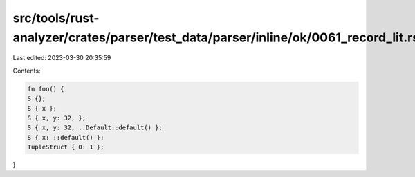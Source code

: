 src/tools/rust-analyzer/crates/parser/test_data/parser/inline/ok/0061_record_lit.rs
===================================================================================

Last edited: 2023-03-30 20:35:59

Contents:

.. code-block:: rs

    fn foo() {
    S {};
    S { x };
    S { x, y: 32, };
    S { x, y: 32, ..Default::default() };
    S { x: ::default() };
    TupleStruct { 0: 1 };
}


